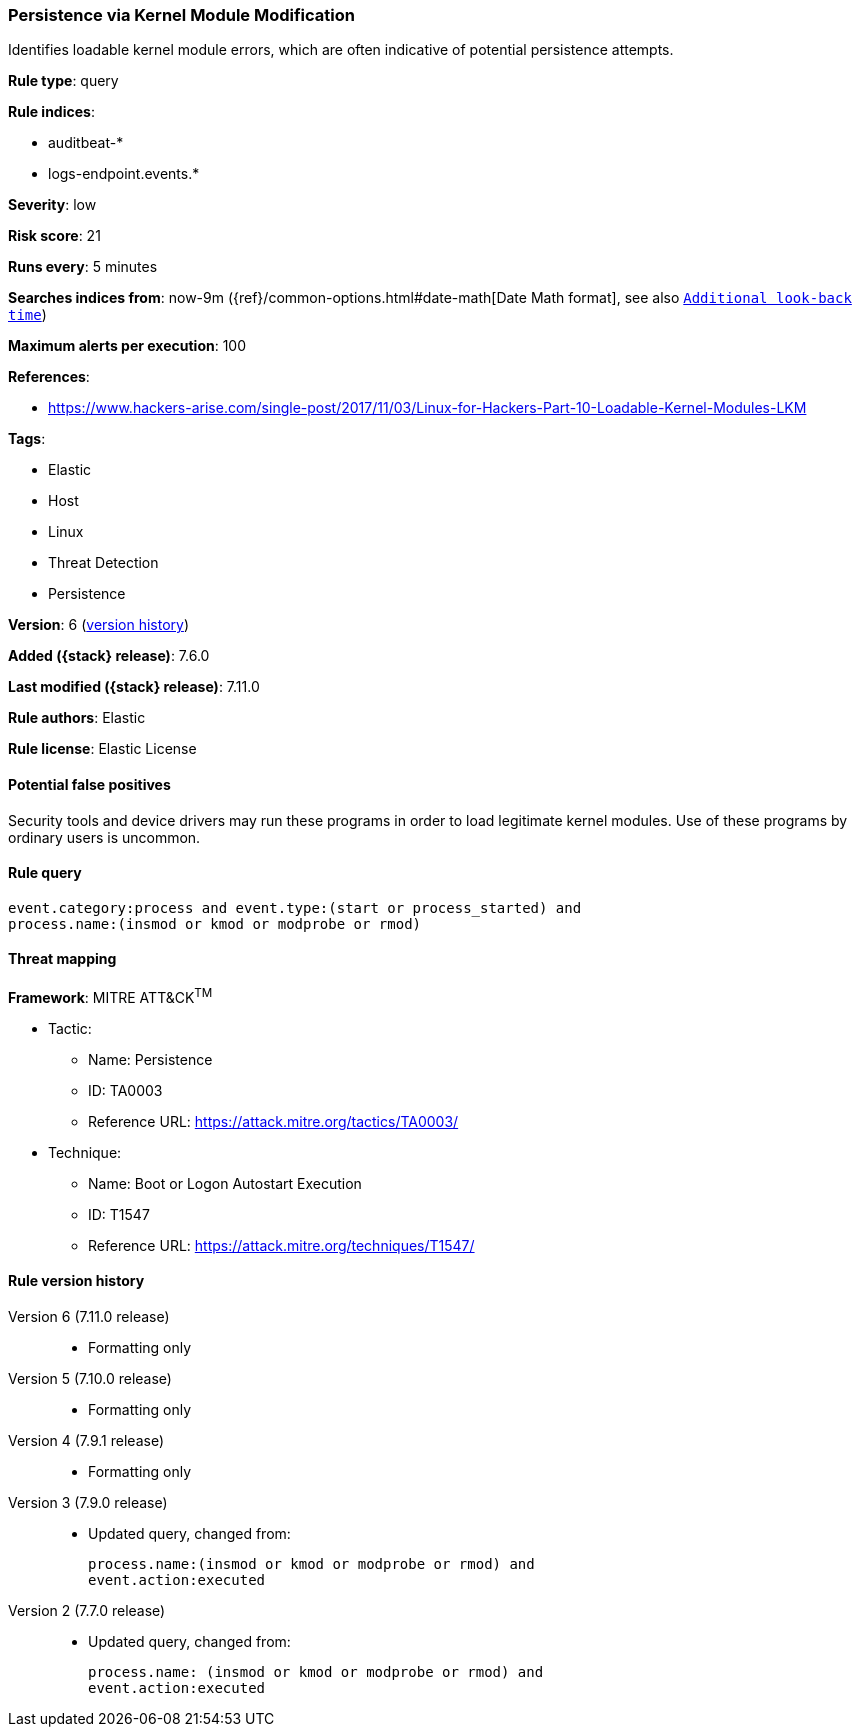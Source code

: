 [[persistence-via-kernel-module-modification]]
=== Persistence via Kernel Module Modification

Identifies loadable kernel module errors, which are often indicative of
potential persistence attempts.

*Rule type*: query

*Rule indices*:

* auditbeat-*
* logs-endpoint.events.*

*Severity*: low

*Risk score*: 21

*Runs every*: 5 minutes

*Searches indices from*: now-9m ({ref}/common-options.html#date-math[Date Math format], see also <<rule-schedule, `Additional look-back time`>>)

*Maximum alerts per execution*: 100

*References*:

* https://www.hackers-arise.com/single-post/2017/11/03/Linux-for-Hackers-Part-10-Loadable-Kernel-Modules-LKM

*Tags*:

* Elastic
* Host
* Linux
* Threat Detection
* Persistence

*Version*: 6 (<<persistence-via-kernel-module-modification-history, version history>>)

*Added ({stack} release)*: 7.6.0

*Last modified ({stack} release)*: 7.11.0

*Rule authors*: Elastic

*Rule license*: Elastic License

==== Potential false positives

Security tools and device drivers may run these programs in order to load legitimate kernel modules. Use of these programs by ordinary users is uncommon.

==== Rule query


[source,js]
----------------------------------
event.category:process and event.type:(start or process_started) and
process.name:(insmod or kmod or modprobe or rmod)
----------------------------------

==== Threat mapping

*Framework*: MITRE ATT&CK^TM^

* Tactic:
** Name: Persistence
** ID: TA0003
** Reference URL: https://attack.mitre.org/tactics/TA0003/
* Technique:
** Name: Boot or Logon Autostart Execution
** ID: T1547
** Reference URL: https://attack.mitre.org/techniques/T1547/

[[persistence-via-kernel-module-modification-history]]
==== Rule version history

Version 6 (7.11.0 release)::
* Formatting only

Version 5 (7.10.0 release)::
* Formatting only

Version 4 (7.9.1 release)::
* Formatting only

Version 3 (7.9.0 release)::
* Updated query, changed from:
+
[source, js]
----------------------------------
process.name:(insmod or kmod or modprobe or rmod) and
event.action:executed
----------------------------------

Version 2 (7.7.0 release)::
* Updated query, changed from:
+
[source, js]
----------------------------------
process.name: (insmod or kmod or modprobe or rmod) and
event.action:executed
----------------------------------

